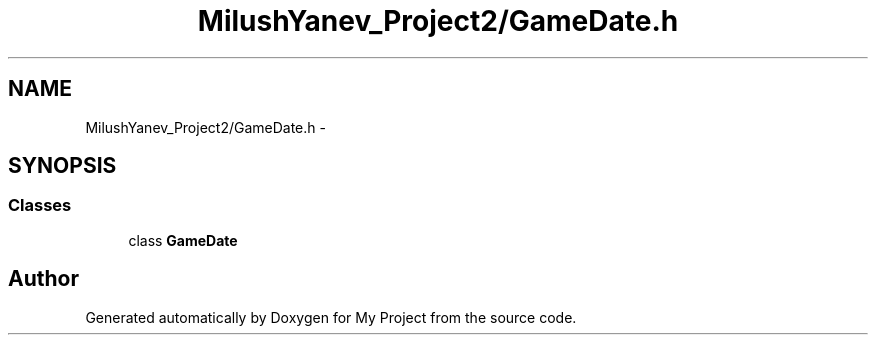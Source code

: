 .TH "MilushYanev_Project2/GameDate.h" 3 "Tue Dec 15 2015" "My Project" \" -*- nroff -*-
.ad l
.nh
.SH NAME
MilushYanev_Project2/GameDate.h \- 
.SH SYNOPSIS
.br
.PP
.SS "Classes"

.in +1c
.ti -1c
.RI "class \fBGameDate\fP"
.br
.in -1c
.SH "Author"
.PP 
Generated automatically by Doxygen for My Project from the source code\&.
